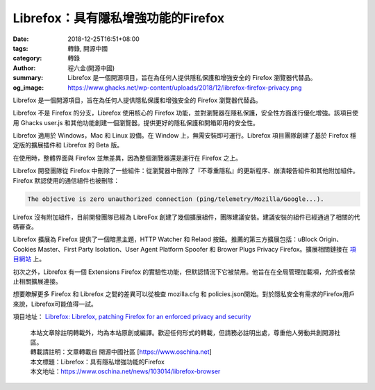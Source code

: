 Librefox：具有隱私增強功能的Firefox
###################################

:date: 2018-12-25T16:51+08:00
:tags: 轉錄, 開源中國
:category: 轉錄
:author: 程六金(開源中國)
:summary: Librefox 是一個開源項目，旨在為任何人提供隱私保護和增強安全的 Firefox 瀏覽器代替品。
:og_image: https://www.ghacks.net/wp-content/uploads/2018/12/librefox-firefox-privacy.png

Librefox 是一個開源項目，旨在為任何人提供隱私保護和增強安全的 Firefox 瀏覽器代替品。

Librefox 不是 Firefox 的分支，Librefox 使用核心的 Firefox 功能，並對瀏覽器在隱私保護，安全性方面進行優化增強。該項目使用 Ghacks user.js 和其他功能創建一個瀏覽器。提供更好的隱私保護和開箱即用的安全性。

Librefox 適用於 Windows，Mac 和 Linux 設備。在 Window 上，無需安裝即可運行。Librefox 項目團隊創建了基於 Firefox 穩定版的擴展插件和 Librefox 的 Beta 版。

在使用時，整體界面與 Firefox 並無差異，因為整個瀏覽器還是運行在 Firefox 之上。

.. image:: https://www.ghacks.net/wp-content/uploads/2018/12/librefox-firefox-privacy.png
   :alt: Librefox：具有隱私增強功能的Firefox
   :align: center

Librefox 開發團隊從 Firefox 中刪除了一些組件：從瀏覽器中刪除了『不尊重隱私』的更新程序、崩潰報告組件和其他附加組件。Firefox 默認使用的通信組件也被刪除：

.. code-block:: bash

  The objective is zero unauthorized connection (ping/telemetry/Mozilla/Google...).

Lirefox 沒有附加組件，目前開發團隊已經為 LibreFox 創建了幾個擴展組件，團隊建議安裝。建議安裝的組件已經通過了相關的代碼審查。

Librefox 擴展為 Firefox 提供了一個暗黑主題，HTTP Watcher 和 Relaod 按鈕。推薦的第三方擴展包括：uBlock Origin、Cookies Master、First Party Isolation、User Agent Platform Spoofer 和 Brower Plugs Privacy Firefox。擴展相關鏈接在 `項目網站`_ 上。

初次之外，Librefox 有一個 Extensions Firefox 的實驗性功能，但默認情況下它被禁用。他旨在在全局管理加載項，允許或者禁止相關擴展連接。

想要瞭解更多 Firefox 和 Librefox 之間的差異可以從檢查 mozilla.cfg 和 policies.json開始。對於隱私安全有需求的Firefox用戶來說，Librefox可能值得一試。

項目地址： `Librefox: Librefox, patching Firefox for an enforced privacy and security`_

..
  .. image:: 
   :alt: 
   :align: center

.. highlights::

  | 本站文章除註明轉載外，均為本站原創或編譯。歡迎任何形式的轉載，但請務必註明出處，尊重他人勞動共創開源社區。
  | 轉載請註明：文章轉載自 開源中國社區 [https://www.oschina.net]
  | 本文標題：Librefox：具有隱私增強功能的Firefox
  | 本文地址：https://www.oschina.net/news/103014/librefox-browser

.. _項目網站: https://github.com/intika/Librefox/#librefox-addons-
.. _Librefox\: Librefox, patching Firefox for an enforced privacy and security: https://github.com/intika/Librefox
